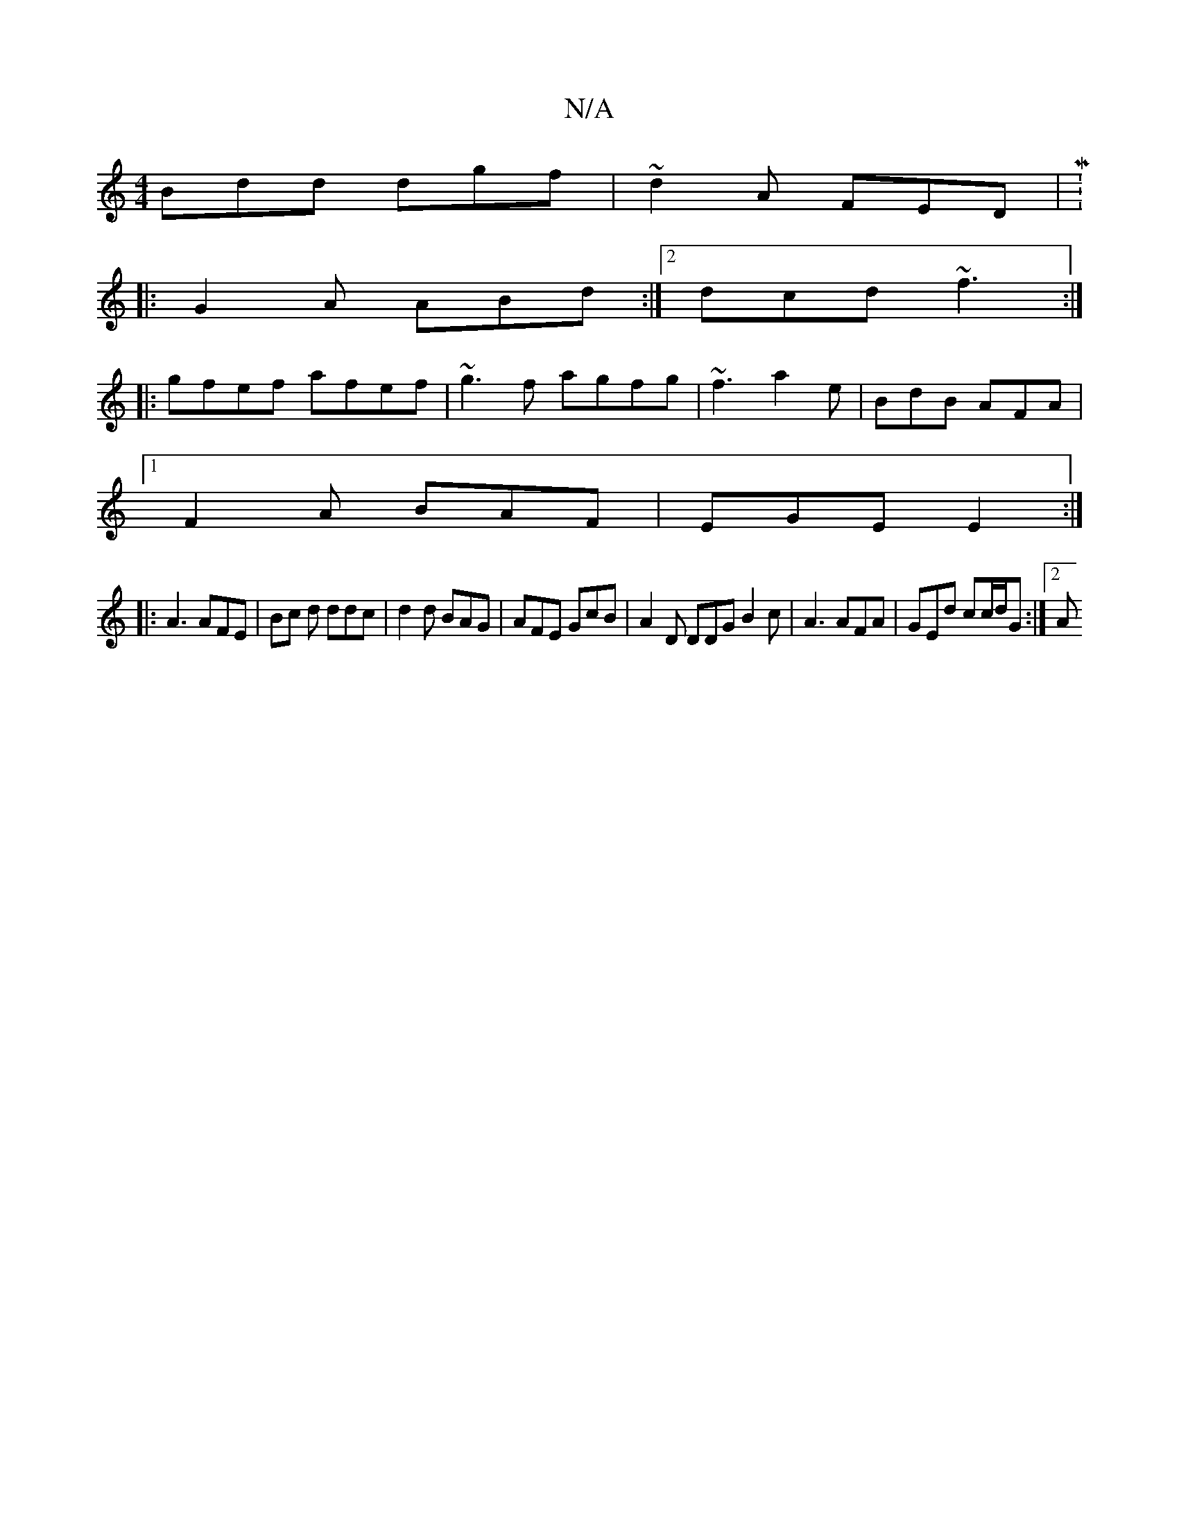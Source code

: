 X:1
T:N/A
M:4/4
R:N/A
K:Cmajor
Bdd dgf | ~d2A FED | M:6/4
|:G2A ABd:|2 dcd ~f3 :|
|: gfef afef | ~g3f agfg | ~f3 a2e|BdB AFA|
[1F2A BAF | EGE E2 :|
|: A3 AFE | Bc d ddc | d2 d BAG | AFE GcB |A2D DDG B2c | A3 AFA | GEd cc/d/G :|[2 A